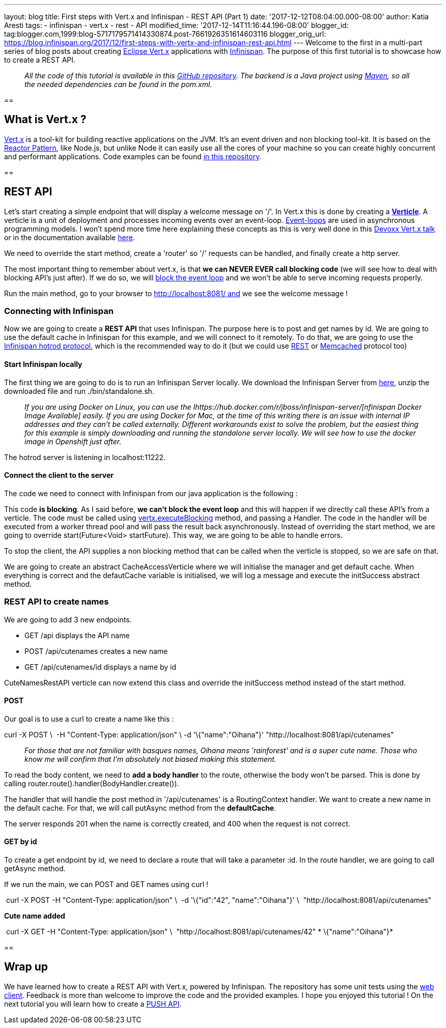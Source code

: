 ---
layout: blog
title: First steps with Vert.x and Infinispan - REST API (Part 1)
date: '2017-12-12T08:04:00.000-08:00'
author: Katia Aresti
tags:
- infinispan
- vert.x
- rest
- API
modified_time: '2017-12-14T11:16:44.196-08:00'
blogger_id: tag:blogger.com,1999:blog-5717179571414330874.post-7661926351614603116
blogger_orig_url: https://blog.infinispan.org/2017/12/first-steps-with-vertx-and-infinispan-rest-api.html
---
Welcome to the first in a multi-part series of blog posts about creating
http://vertx.io/[Eclipse Vert.x] applications with
http://infinispan.org/[Infinispan]. The purpose of this first tutorial
is to showcase how to create a REST API.

________________________________________________________________________________________________________________________________________________________________________________________________________________________________________________________
_All the code of this tutorial is available in this
https://github.com/infinispan-demos/vertx-api[GitHub repository]. The
backend is a Java project using https://maven.apache.org/[Maven], so all
the needed dependencies can be found in the pom.xml._
________________________________________________________________________________________________________________________________________________________________________________________________________________________________________________________

== 

== What is Vert.x ?

http://vertx.io/[Vert.x] is a tool-kit for building reactive
applications on the JVM. It’s an event driven and non blocking tool-kit.
It is based on the
http://vertx.io/docs/vertx-core/java/#_reactor_and_multi_reactor[Reactor
Pattern], like Node.js, but unlike Node it can easily use all the cores
of your machine so you can create highly concurrent and performant
applications. Code examples can be found
https://github.com/vert-x3/vertx-examples[in this repository].

== 



== REST API

Let’s start creating a simple endpoint that will display a welcome
message on '/'. In Vert.x this is done by creating a
*http://vertx.io/docs/vertx-core/java/#_verticles[Verticle]*. A verticle
is a unit of deployment and processes incoming events over an
event-loop. https://en.wikipedia.org/wiki/Event_loop[Event-loops] are
used in asynchronous programming models. I won't spend more time here
explaining these concepts as this is very well done in this
https://www.youtube.com/watch?v=qL5BGHPXrac[Devoxx Vert.x talk] or in
the documentation available
http://vertx.io/docs/guide-for-java-devs/[here].

We need to override the start method, create a 'router' so '/' requests
can be handled, and finally create a http server.

The most important thing to remember about vert.x, is that *we can NEVER
EVER call blocking code* (we will see how to deal with blocking API's
just after). If we do so, we will
http://vertx.io/docs/vertx-core/java/#golden_rule[block the event loop]
and we won't be able to serve incoming requests properly.




Run the main method, go to your browser to http://localhost:8081/ and we
see the welcome message !


=== Connecting with Infinispan


Now we are going to create a *REST API* that uses Infinispan. The
purpose here is to post and get names by id. We are going to use the
default cache in Infinispan for this example, and we will connect to it
remotely. To do that, we are going to use the
http://infinispan.org/hotrod-clients/[Infinispan hotrod protocol], which
is the recommended way to do it (but we could use
http://infinispan.org/docs/9.0.x/infinispan_server_guide/infinispan_server_guide.html#_rest[REST]
or
http://infinispan.org/docs/9.0.x/infinispan_server_guide/infinispan_server_guide.html#_memcached[Memcached]
protocol too)


==== Start Infinispan locally

The first thing we are going to do is to run an Infinispan Server
locally. We download the Infinispan Server from
http://downloads.jboss.org/infinispan/9.1.3.Final/infinispan-server-9.1.3.Final-bin.zip[here],
unzip the downloaded file and run ./bin/standalone.sh. 

__________________________________________________________________________________________________________________________________________________________________________________________________________________________________________________________________________________________________________________________________________________________________________________________________________________________________________________________________________________________________________________________
_If you are using Docker on Linux, you can use the
Ihttps://hub.docker.com/r/jboss/infinispan-server/[nfinispan Docker
Image Available] easily. If you are using Docker for Mac, at the time of
this writing there is an issue with internal IP addresses and they can't
be called externally. Different workarounds exist to solve the problem,
but the easiest thing for this example is simply downloading and running
the standalone server locally. We will see how to use the docker image
in Openshift just after._
__________________________________________________________________________________________________________________________________________________________________________________________________________________________________________________________________________________________________________________________________________________________________________________________________________________________________________________________________________________________________________________________

The hotrod server is listening in localhost:11222.

==== Connect the client to the server

The code we need to connect with Infinispan from our java application is
the following :




This code *is blocking*. As I said before, *we can't block the event
loop* and this will happen if we directly call these API's from a
verticle. The code must be called using
http://vertx.io/docs/vertx-core/java/#blocking_code[vertx.executeBlocking]
method, and passing a Handler. The code in the handler will be executed
from a worker thread pool and will pass the result back
asynchronously.
Instead of overriding the start method, we are going to
override start(Future<Void> startFuture). This way, we are going to be
able to handle errors.

To stop the client, the API supplies a non blocking method that can be
called when the verticle is stopped, so we are safe on that.

We are going to create an abstract CacheAccessVerticle where we will
initialise the manager and get default cache. When everything is correct
and the defautCache variable is initialised, we will log a message and
execute the initSuccess abstract method.




=== REST API to create names


We are going to add 3 new endpoints.

* GET /api displays the API name
* POST /api/cutenames creates a new name
* GET /api/cutenames/id displays a name by id

CuteNamesRestAPI verticle can now extend this class and override
the initSuccess method instead of the start method.





==== POST

Our goal is to use a curl to create a name like this :


curl -X POST \ 
-H "Content-Type: application/json" \
-d '\{"name":"Oihana"}' "http://localhost:8081/api/cutenames"

....
....

______________________________________________________________________________________________________________________________________________________________________________________________
_For those that are not familiar with basques names, Oihana means
'rainforest' and is a super cute name. Those who know me will confirm
that I'm absolutely not biased making this statement._
______________________________________________________________________________________________________________________________________________________________________________________________

To read the body content, we need to *add a body handler* to the route,
otherwise the body won't be parsed. This is done by
calling router.route().handler(BodyHandler.create()).

The handler that will handle the post method in '/api/cutenames' is a
RoutingContext handler. We want to create a new name in the default
cache. For that, we will call putAsync method from the *defaultCache*.





The server responds 201 when the name is correctly created, and 400 when
the request is not correct.


==== GET by id

To create a get endpoint by id, we need to declare a route that will
take a parameter :id. In the route handler, we are going to call
getAsync method.




If we run the main, we can POST and GET names using curl !

 curl -X POST -H "Content-Type: application/json" \
 -d '\{"id":"42", "name":"Oihana"}' \ 
"http://localhost:8081/api/cutenames" 

*Cute name added *

 curl -X GET -H "Content-Type: application/json" \ 
"http://localhost:8081/api/cutenames/42"
*
\{"name":"Oihana"}*


== 

== Wrap up

We have learned how to create a REST API with Vert.x, powered by
Infinispan. The repository has some unit tests using the
http://vertx.io/docs/vertx-web-client/java/[web client]. Feedback is
more than welcome to improve the code and the provided examples. I hope
you enjoyed this tutorial ! On the next tutorial you will learn how to
create a
http://blog.infinispan.org/2017/12/first-steps-with-vertx-and-infinispan-push-api.html[PUSH
API].


